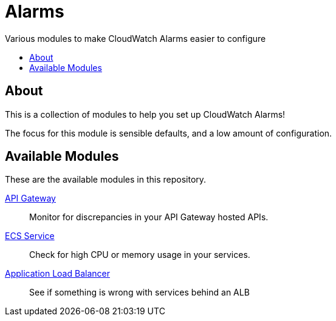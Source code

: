 = Alarms
:!toc-title:
:!toc-placement:
:toc:

Various modules to make CloudWatch Alarms easier to configure

toc::[]

== About

This is a collection of modules to help you set up CloudWatch Alarms!

The focus for this module is sensible defaults, and a low amount of configuration.

== Available Modules

These are the available modules in this repository.

link:./modules/api-gateway/[API Gateway]::
Monitor for discrepancies in your API Gateway hosted APIs.

link:./modules/ecs-service/[ECS Service]::
Check for high CPU or memory usage in your services.

link:./modules/alb/[Application Load Balancer]::
See if something is wrong with services behind an ALB
